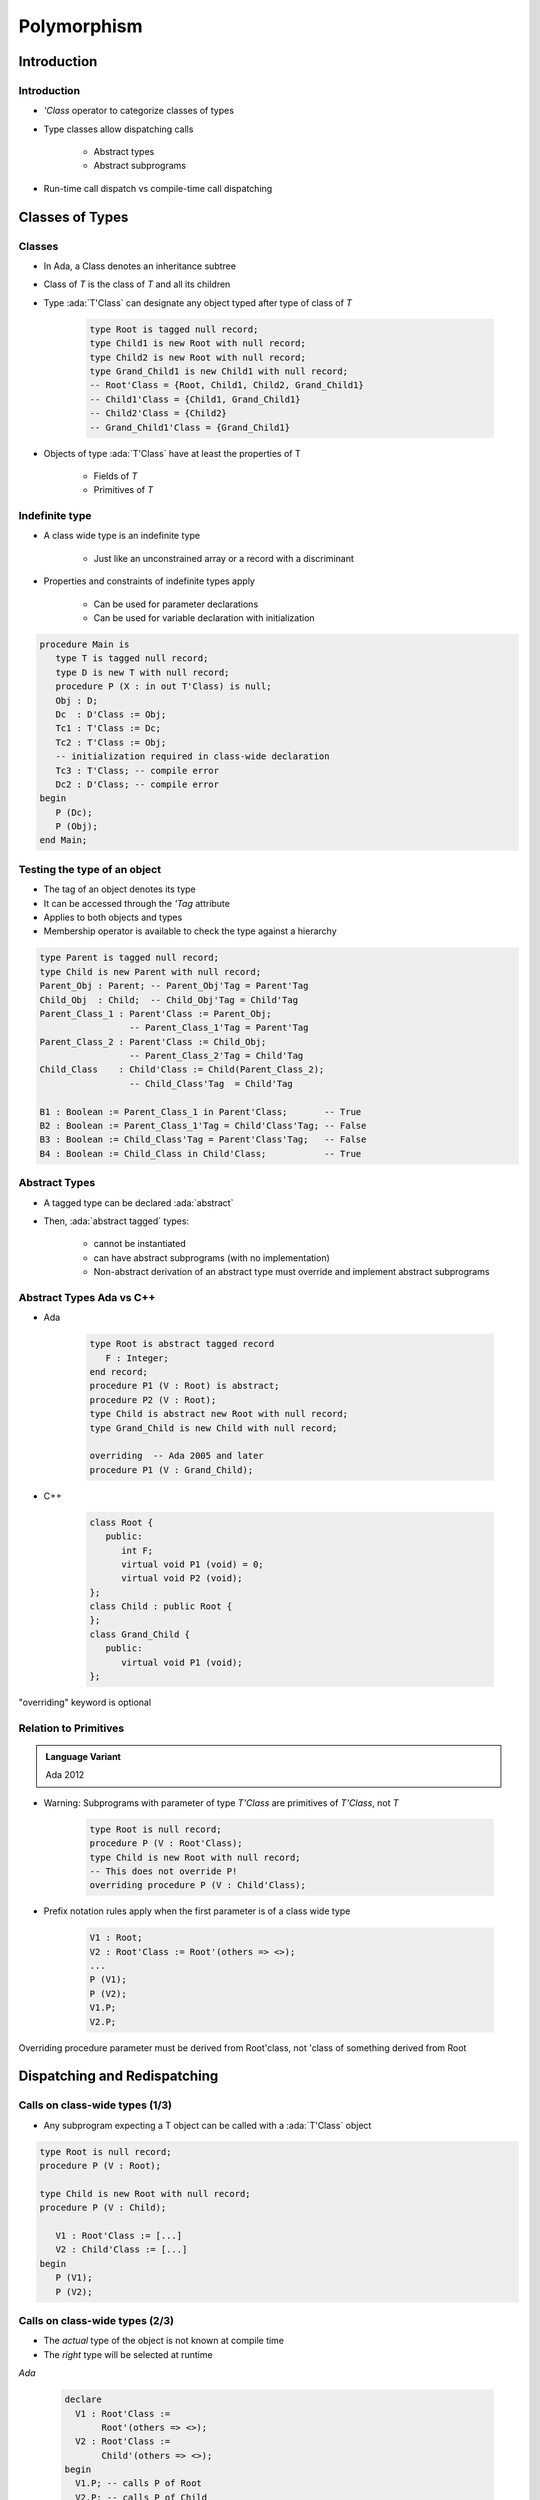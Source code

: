 **************
Polymorphism
**************

.. |rightarrow| replace:: :math:`\rightarrow`

.. role:: ada(code)
    :language: Ada

==============
Introduction
==============

--------------
Introduction
--------------

* `'Class` operator to categorize classes of types
* Type classes allow dispatching calls

   - Abstract types
   - Abstract subprograms

* Run-time call dispatch vs compile-time call dispatching

==================
Classes of Types
==================

----------
Classes
----------

* In Ada, a Class denotes an inheritance subtree
* Class of `T` is the class of `T` and all its children
* Type :ada:`T'Class` can designate any object typed after type of class of `T`

   .. code:: Ada

      type Root is tagged null record;
      type Child1 is new Root with null record;
      type Child2 is new Root with null record;
      type Grand_Child1 is new Child1 with null record;
      -- Root'Class = {Root, Child1, Child2, Grand_Child1}
      -- Child1'Class = {Child1, Grand_Child1}
      -- Child2'Class = {Child2}
      -- Grand_Child1'Class = {Grand_Child1}

* Objects of type :ada:`T'Class` have at least the properties of T

   - Fields of `T`
   - Primitives of `T`

-----------------
Indefinite type
-----------------

* A class wide type is an indefinite type

   - Just like an unconstrained array or a record with a discriminant

* Properties and constraints of indefinite types apply

   - Can be used for parameter declarations
   - Can be used for variable declaration with initialization

.. code:: Ada

   procedure Main is
      type T is tagged null record;
      type D is new T with null record;
      procedure P (X : in out T'Class) is null;
      Obj : D;
      Dc  : D'Class := Obj;
      Tc1 : T'Class := Dc;
      Tc2 : T'Class := Obj;
      -- initialization required in class-wide declaration
      Tc3 : T'Class; -- compile error
      Dc2 : D'Class; -- compile error
   begin
      P (Dc);
      P (Obj);
   end Main;

-------------------------------
Testing the type of an object
-------------------------------

* The tag of an object denotes its type
* It can be accessed through the `'Tag` attribute
* Applies to both objects and types
* Membership operator is available to check the type against a hierarchy

.. code:: Ada

   type Parent is tagged null record;
   type Child is new Parent with null record;
   Parent_Obj : Parent; -- Parent_Obj'Tag = Parent'Tag
   Child_Obj  : Child;  -- Child_Obj'Tag = Child'Tag
   Parent_Class_1 : Parent'Class := Parent_Obj;
                    -- Parent_Class_1'Tag = Parent'Tag
   Parent_Class_2 : Parent'Class := Child_Obj;
                    -- Parent_Class_2'Tag = Child'Tag
   Child_Class    : Child'Class := Child(Parent_Class_2);
                    -- Child_Class'Tag  = Child'Tag

   B1 : Boolean := Parent_Class_1 in Parent'Class;       -- True
   B2 : Boolean := Parent_Class_1'Tag = Child'Class'Tag; -- False
   B3 : Boolean := Child_Class'Tag = Parent'Class'Tag;   -- False
   B4 : Boolean := Child_Class in Child'Class;           -- True

----------------
Abstract Types
----------------

* A tagged type can be declared :ada:`abstract`
* Then, :ada:`abstract tagged` types:

   - cannot be instantiated
   - can have abstract subprograms (with no implementation)
   - Non-abstract derivation of an abstract type must override and implement abstract subprograms

---------------------------
Abstract Types Ada vs C++
---------------------------

* Ada

    .. code:: Ada

       type Root is abstract tagged record
          F : Integer;
       end record;
       procedure P1 (V : Root) is abstract;
       procedure P2 (V : Root);
       type Child is abstract new Root with null record;
       type Grand_Child is new Child with null record;

       overriding  -- Ada 2005 and later
       procedure P1 (V : Grand_Child);

* C++

    .. code:: Ada

       class Root {
          public:
             int F;
             virtual void P1 (void) = 0;
             virtual void P2 (void);
       };
       class Child : public Root {
       };
       class Grand_Child {
          public:
             virtual void P1 (void);
       };

.. container:: speakernote

   "overriding" keyword is optional

------------------------
Relation to Primitives
------------------------

.. admonition:: Language Variant

   Ada 2012

* Warning: Subprograms with parameter of type `T'Class` are primitives of `T'Class`, not `T`

      .. code:: Ada

         type Root is null record;
         procedure P (V : Root'Class);
         type Child is new Root with null record;
         -- This does not override P!
         overriding procedure P (V : Child'Class);

* Prefix notation rules apply when the first parameter is of a class wide type

      .. code:: Ada

         V1 : Root;
         V2 : Root'Class := Root'(others => <>);
         ...
         P (V1);
         P (V2);
         V1.P;
         V2.P;

.. container:: speakernote

   Overriding procedure parameter must be derived from Root'class, not 'class of something derived from Root

===============================
Dispatching and Redispatching
===============================

---------------------------------
Calls on class-wide types (1/3)
---------------------------------

* Any subprogram expecting a T object can be called with a :ada:`T'Class` object

.. code:: Ada

   type Root is null record;
   procedure P (V : Root);

   type Child is new Root with null record;
   procedure P (V : Child);

      V1 : Root'Class := [...]
      V2 : Child'Class := [...]
   begin
      P (V1);
      P (V2);

---------------------------------
Calls on class-wide types (2/3)
---------------------------------

* The *actual* type of the object is not known at compile time
* The *right* type will be selected at runtime

.. container:: columns

 .. container:: column

   *Ada*

      .. code:: Ada

         declare
           V1 : Root'Class :=
                Root'(others => <>);
           V2 : Root'Class :=
                Child'(others => <>);
         begin
           V1.P; -- calls P of Root
           V2.P; -- calls P of Child

 .. container:: column

   *C++*

      .. code:: C++

         Root * V1 = new Root ();
         Root * V2 = new Child ();
         V1->P ();
         V2->P ();

---------------------------------
Calls on class-wide types (3/3)
---------------------------------

* It is still possible to force a call to be static using a conversion of view

.. container:: columns

 .. container:: column

   *Ada*

   .. code:: Ada

      declare
        V1 : Root'Class :=
             Root'(others => <>);
        V2 : Root'Class :=
             Child'(others => <>);
      begin
        Root (V1).P; -- calls P of Root
        Root (V2).P; -- calls P of Root

 .. container:: column

   *C++*

   .. code:: C++

      Root * V1 = new Root ();
      Root * V2 = new Child ();
      ((Root) *V1).P ();
      ((Root) *V2).P ();

-------------------------------
Definite and class wide views
-------------------------------

* In C++, dispatching occurs only on pointers
* In Ada, dispatching occurs only on class wide views

.. code:: Ada

   type Root is tagged null record;
   procedure P1 (V : Root);
   procedure P2 (V : Root);
   type Child is new Root with null record;
   overriding procedure P2 (V : Child);
   procedure P1 (V : Root) is
   begin
      P2 (V); -- always calls P2 from Root
   end P1;
   procedure Main is
      V1 : Root'Class :=
           Child'(others => <>);
   begin
      -- Calls P1 from the implicitly overridden subprogram
      -- Calls P2 from Root!
      V1.P1;

.. container:: speakernote

   P1 operates on ROOT, not ROOT'class

---------------
Redispatching
---------------

* :ada:`tagged` types are always passed by reference

   - The original object is not copied

* Therefore, it is possible to convert them to different views

.. code:: Ada

   type Root is tagged null record;
   procedure P1 (V : Root);
   procedure P2 (V : Root);
   type Child is new Root with null record;
   overriding procedure P2 (V : Child);

-----------------------
Redispatching Example
-----------------------

.. code:: Ada

   procedure P1 (V : Root) is
      V_Class : Root'Class renames
                Root'Class (V); -- naming of a view
   begin
      P2 (V);              -- static: uses the definite view
      P2 (Root'Class (V)); -- dynamic: (redispatching)
      P2 (V_Class);        -- dynamic: (redispatching)

      -- Ada 2005 "distinguished receiver" syntax
      V.P2;                -- static: uses the definite view
      Root'Class (V).P2;   -- dynamic: (redispatching)
      V_Class.P2;          -- dynamic: (redispatching)
   end P1;

------
Quiz
------

.. code::Ada

   package P is
      type Root is tagged null record;
      function F1 (V : Root) return Integer is (101);
      type Child is new Root with null record;
      function F1 (V : Child) return Integer is (201);
      type Grandchild is new Child with null record;
      function F1 (V : Grandchild) return Integer is (301);
   end P;

   with P1; use P1;
   procedure Main is
      Z : Root'Class := Grandchild'(others => <>);

What is the value returned by :ada:`F1 (Child'Class (Z));`?

   A. :answer:`301`
   B. 201
   C. 101
   D. Compilation error

.. container:: animate

   Explanations

   A. Correct
   B. Would be correct if the cast was :ada:`Child` - :ada:`Child'Class` leaves the object as :ada:`Grandchild`
   C. Object is initialized to something in :ada:`Root'class`, but it doesn't have to be :ada:`Root`
   D. Would be correct if function parameter types were :ada:`'Class`

===============================
Exotic Dispatching Operations
===============================

-------------------------------
Multiple dispatching operands
-------------------------------

* Primitives with multiple dispatching operands are allowed if all operands are of the same type

   .. code:: Ada

      type Root is null tagged record;
      procedure P (Left : Root; Right : Root);
      type Child is new Root with null record;
      overriding procedure P (Left : Child; Right : Child);

* At call time, all actual parameters' tags have to match, either statically or dynamically

   .. code:: Ada

      R1, R2 : Root;
      C1, C2 : Child;
      Cl1 : Root'Class := R1;
      Cl2 : Root'Class := R2;
      Cl3 : Root'Class := C1;
      ...
      P (R1, R2);               -- static:  ok
      P (R1, C1);               -- static:  error
      P (Cl1, Cl2);             -- dynamic: ok
      P (Cl1, Cl3);             -- dynamic: error
      P (R1, Cl1);              -- static:  error
      P (Root'Class (R1), Cl1); -- dynamic: ok

---------------------------
Special case for equality
---------------------------

* Overriding the default equality for a :ada:`tagged` type involves the use of a function with multiple controlling operands
* As in general case, static types of operands have to be the same
* If dynamic types differ, equality returns false instead of raising exception

.. code:: Ada

   type Root is null tagged record;
   function "=" (L : Root; R : Root) return Boolean;
   type Child is new Root with null record;
   overriding function "=" (L : Child; R : Child) return Boolean;
   R1, R2 : Root;
   C1, C2 : Child;
   Cl1 : Root'Class := R1;
   Cl2 : Root'Class := R2;
   Cl3 : Root'Class := C1;
   ...
   -- overridden "=" called via dispatching
   if Cl1 = Cl2 then [...]
   if Cl1 = Cl3 then [...] -- returns false

--------------------------
Controlling result (1/2)
--------------------------

* The controlling operand may be the return type

   - This is known as the constructor pattern

      .. code:: Ada

         type Root is tagged null record;
         function F (V : Integer) return Root;

* If the child adds fields, all such subprograms have to be overridden

      .. code:: Ada

         type Root is tagged null record;
         function F (V : Integer) return Root;

         type Child is new Root with null record;
         --  OK, F is implicitly inherited

         type Child1 is new Root with record
            X : Integer;
         end record;
         --  ERROR no implicitly inherited function F

* Primitives returning abstract types have to be abstract

      .. code:: Ada

         type Root is abstract tagged null record;
         function F (V : Integer) return Root is abstract;

--------------------------
Controlling result (2/2)
--------------------------

* Primitives returning :ada:`tagged` types can be used in a static context

   .. code:: Ada

      type Root is tagged null record;
      function F return Root;
      type Child is new Root with null record;
      function F return Child;
      V : Root := F;

* In a dynamic context, the type has to be known to correctly dispatch

   .. code:: Ada

     V1 : Root'Class := Root'(F);  -- Static call to Root primitive
     V2 : Root'Class := V1;
     V3 : Root'Class := Child'(F); -- Static call to Child primitive
     V4 : Root'Class := F;         -- What is the tag of V4?
     ...
     V1 := F; -- Dispatching call to Root primitive
     V2 := F; -- Dispatching call to Root primitive
     V3 := F; -- Dispatching call to Child primitive

* No dispatching is possible when returning access types

=========
Summary
=========

---------
Summary
---------

* `'Class` operator

   - Allows subprograms to be used for multiple versions of a type

* Dispatching

   - Abstract types require concrete versions
   - Abstract subprograms allow template definitions

      + Need an implementation for each abstract type referenced

* Run-time call dispatch vs compile-time call dispatching

   - Compiler resolves appropriate call where it can
   - Run-time resolves appropriate call where it can
   - If not resolved, exception
